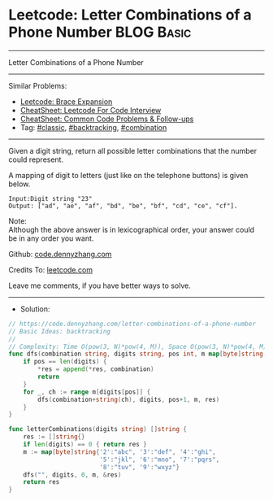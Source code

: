 * Leetcode: Letter Combinations of a Phone Number                                              :BLOG:Basic:
#+STARTUP: showeverything
#+OPTIONS: toc:nil \n:t ^:nil creator:nil d:nil
:PROPERTIES:
:type:     classic, backtracking, combination
:END:
---------------------------------------------------------------------
Letter Combinations of a Phone Number
---------------------------------------------------------------------
#+BEGIN_HTML
<a href="https://github.com/dennyzhang/code.dennyzhang.com/tree/master/problems/letter-combinations-of-a-phone-number"><img align="right" width="200" height="183" src="https://www.dennyzhang.com/wp-content/uploads/denny/watermark/github.png" /></a>
#+END_HTML
Similar Problems:
- [[https://code.dennyzhang.com/brace-expansion][Leetcode: Brace Expansion]]
- [[https://cheatsheet.dennyzhang.com/cheatsheet-leetcode-A4][CheatSheet: Leetcode For Code Interview]]
- [[https://cheatsheet.dennyzhang.com/cheatsheet-followup-A4][CheatSheet: Common Code Problems & Follow-ups]]
- Tag: [[https://code.dennyzhang.com/tag/classic][#classic]], [[https://code.dennyzhang.com/review-backtracking][#backtracking]], [[https://code.dennyzhang.com/review-combination][#combination]]
---------------------------------------------------------------------
Given a digit string, return all possible letter combinations that the number could represent.

A mapping of digit to letters (just like on the telephone buttons) is given below.

[[image-blog:Leetcode: Letter Combinations of a Phone Number][https://raw.githubusercontent.com/dennyzhang/code.dennyzhang.com/master/problems/letter-combinations-of-a-phone-number/phone.png]]

#+BEGIN_EXAMPLE
Input:Digit string "23"
Output: ["ad", "ae", "af", "bd", "be", "bf", "cd", "ce", "cf"].
#+END_EXAMPLE

Note:
Although the above answer is in lexicographical order, your answer could be in any order you want.

Github: [[https://github.com/dennyzhang/code.dennyzhang.com/tree/master/problems/letter-combinations-of-a-phone-number][code.dennyzhang.com]]

Credits To: [[https://leetcode.com/problems/letter-combinations-of-a-phone-number/description/][leetcode.com]]

Leave me comments, if you have better ways to solve.
---------------------------------------------------------------------
- Solution:

#+BEGIN_SRC go
// https://code.dennyzhang.com/letter-combinations-of-a-phone-number
// Basic Ideas: backtracking
//
// Complexity: Time O(pow(3, N)*pow(4, M)), Space O(pow(3, N)*pow(4, M))
func dfs(combination string, digits string, pos int, m map[byte]string, res *[]string) {
    if pos == len(digits) {
        *res = append(*res, combination)
        return
    }
    for _, ch := range m[digits[pos]] {
        dfs(combination+string(ch), digits, pos+1, m, res)
    }
}

func letterCombinations(digits string) []string {
    res := []string{}
    if len(digits) == 0 { return res }
    m := map[byte]string{'2':"abc", '3':"def", '4':"ghi",
                         '5':"jkl", '6':"mno", '7':"pqrs",
                         '8':"tuv", '9':"wxyz"}
    dfs("", digits, 0, m, &res)
    return res
}
#+END_SRC

#+BEGIN_HTML
<div style="overflow: hidden;">
<div style="float: left; padding: 5px"> <a href="https://www.linkedin.com/in/dennyzhang001"><img src="https://www.dennyzhang.com/wp-content/uploads/sns/linkedin.png" alt="linkedin" /></a></div>
<div style="float: left; padding: 5px"><a href="https://github.com/dennyzhang"><img src="https://www.dennyzhang.com/wp-content/uploads/sns/github.png" alt="github" /></a></div>
<div style="float: left; padding: 5px"><a href="https://www.dennyzhang.com/slack" target="_blank" rel="nofollow"><img src="https://www.dennyzhang.com/wp-content/uploads/sns/slack.png" alt="slack"/></a></div>
</div>
#+END_HTML
